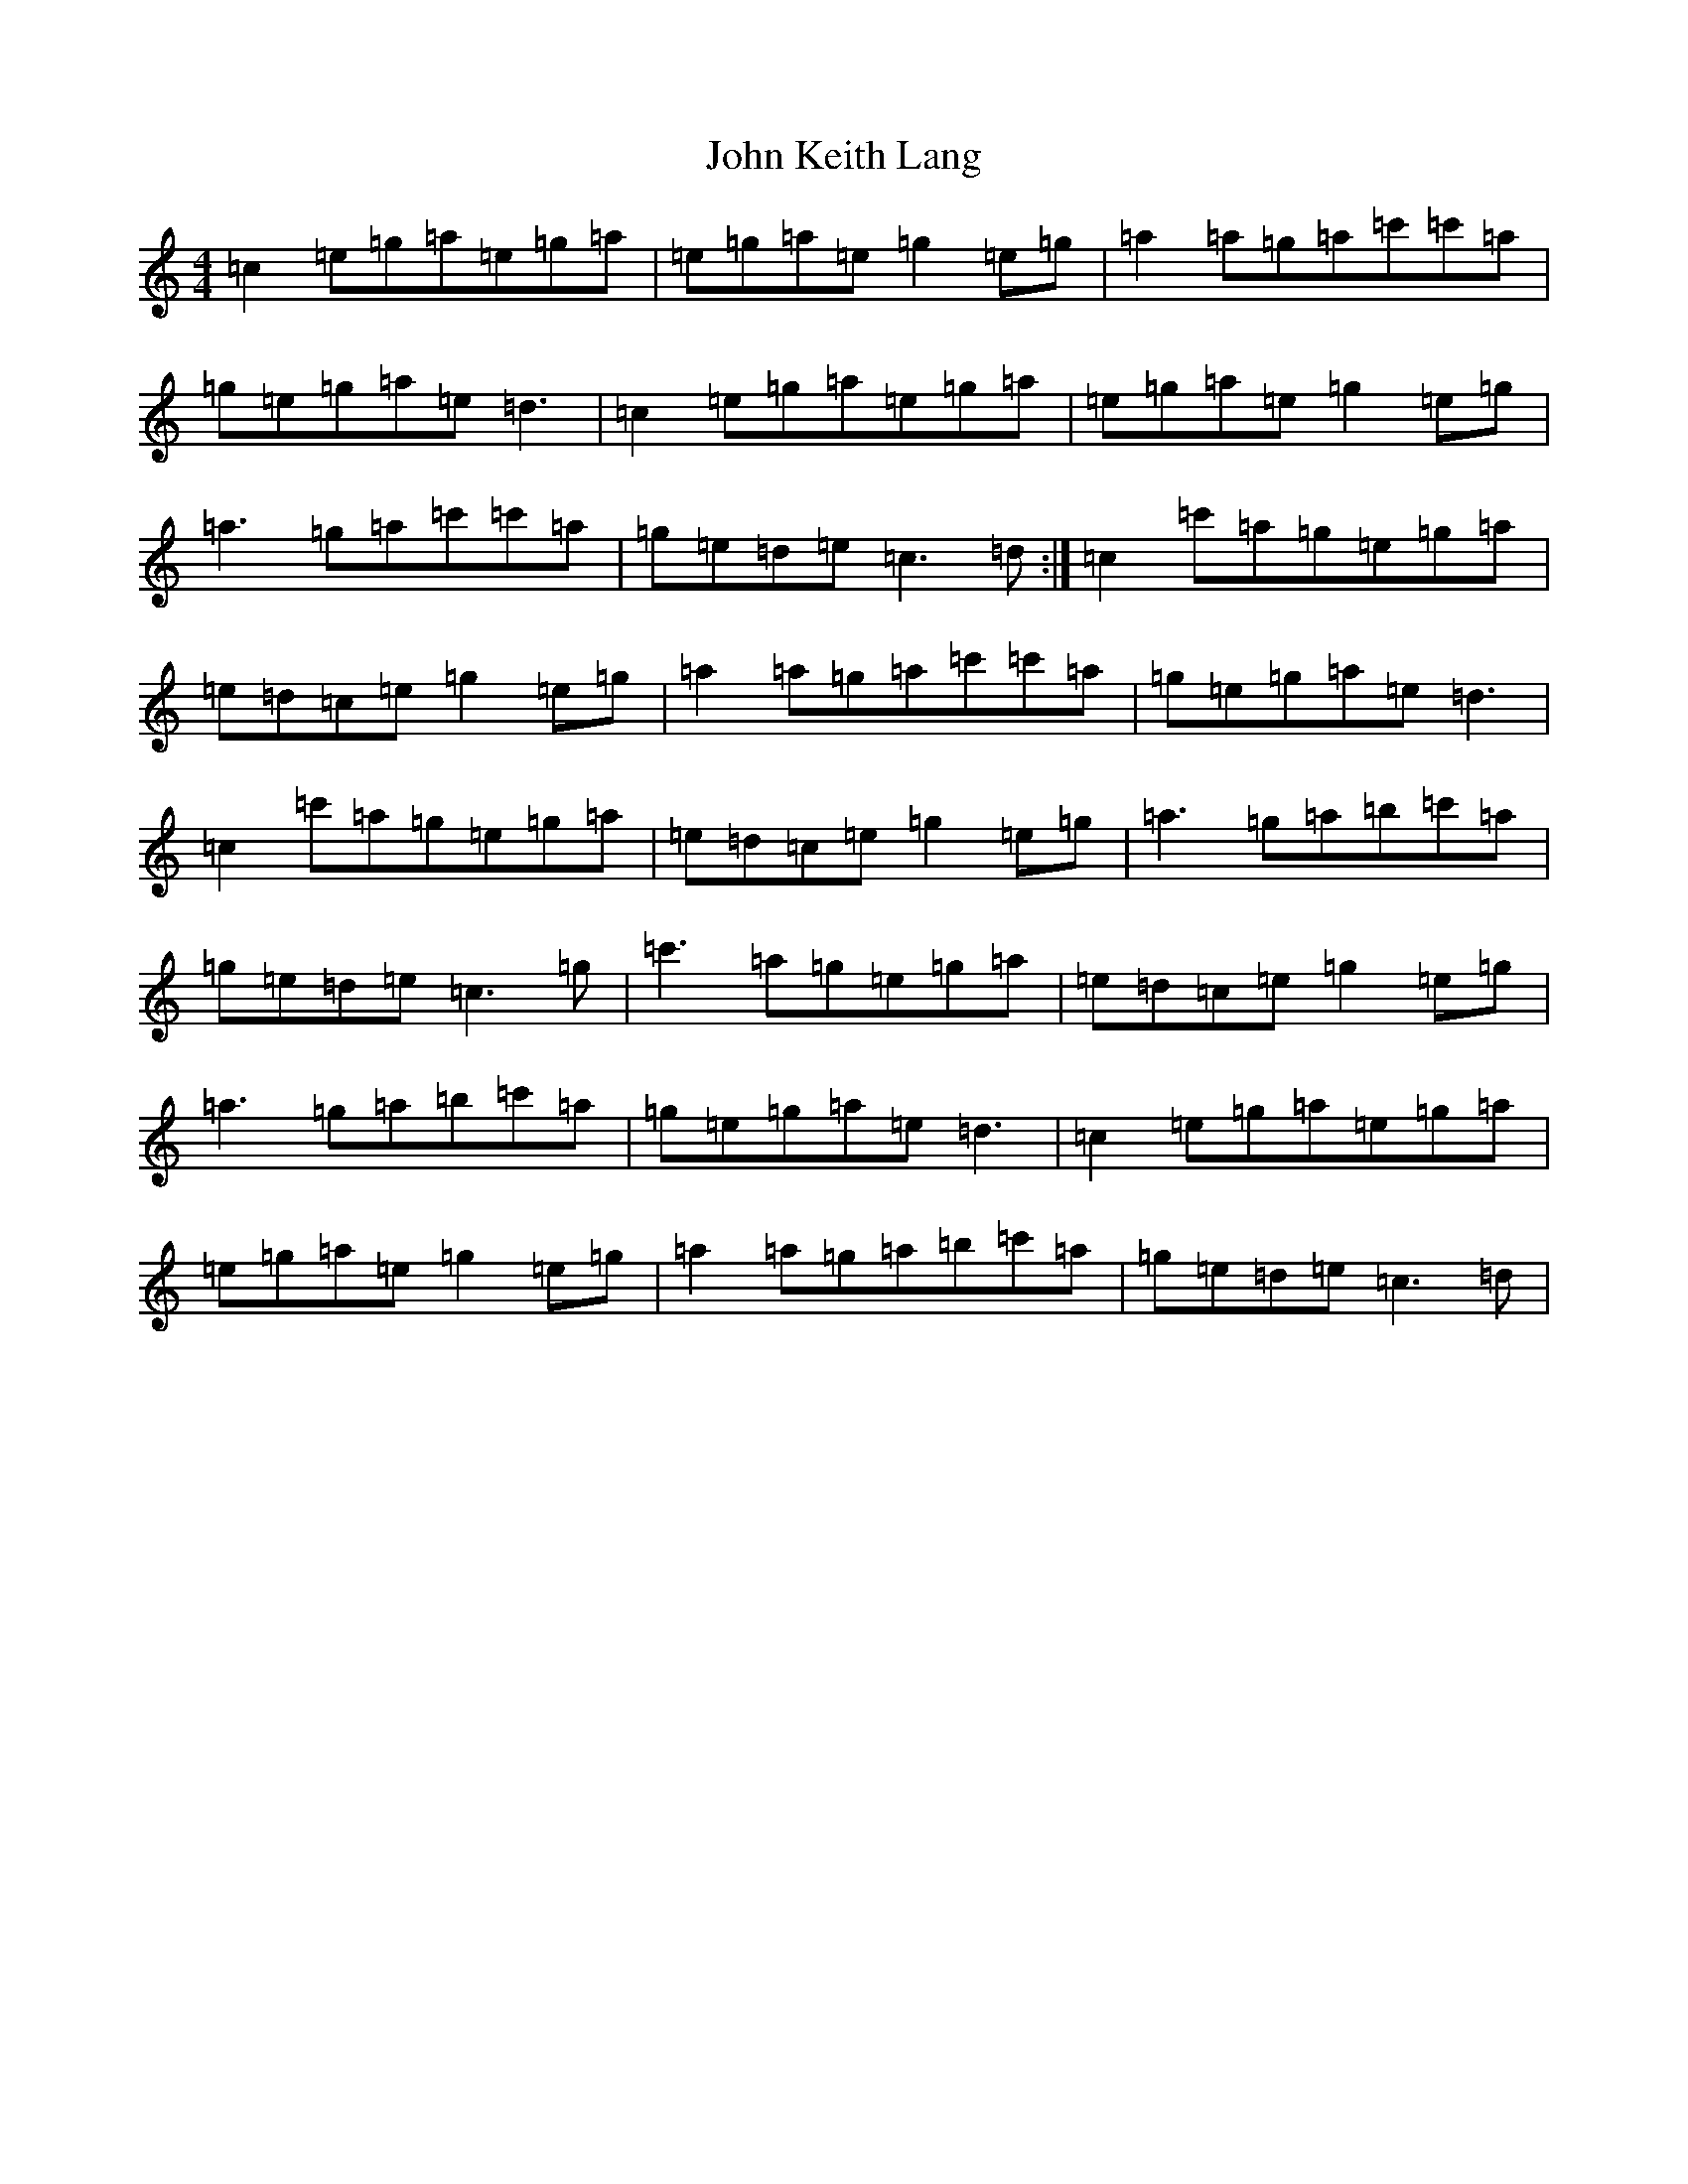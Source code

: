 X: 10764
T: John Keith Lang
S: https://thesession.org/tunes/7599#setting7599
Z: A Major
R: reel
M: 4/4
L: 1/8
K: C Major
=c2=e=g=a=e=g=a|=e=g=a=e=g2=e=g|=a2=a=g=a=c'=c'=a|=g=e=g=a=e=d3|=c2=e=g=a=e=g=a|=e=g=a=e=g2=e=g|=a3=g=a=c'=c'=a|=g=e=d=e=c3=d:|=c2=c'=a=g=e=g=a|=e=d=c=e=g2=e=g|=a2=a=g=a=c'=c'=a|=g=e=g=a=e=d3|=c2=c'=a=g=e=g=a|=e=d=c=e=g2=e=g|=a3=g=a=b=c'=a|=g=e=d=e=c3=g|=c'3=a=g=e=g=a|=e=d=c=e=g2=e=g|=a3=g=a=b=c'=a|=g=e=g=a=e=d3|=c2=e=g=a=e=g=a|=e=g=a=e=g2=e=g|=a2=a=g=a=b=c'=a|=g=e=d=e=c3=d|